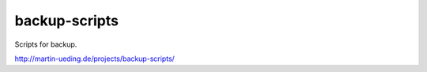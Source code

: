 .. Copyright © 2013 Martin Ueding <dev@martin-ueding.de>

##############
backup-scripts
##############

Scripts for backup.

http://martin-ueding.de/projects/backup-scripts/
